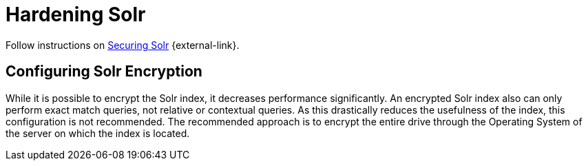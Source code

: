 :title: Hardening Solr
:type: subConfiguration
:status: published
:parent: Configuring Solr
:summary: Hardening Solr.
:order: 02

= Hardening Solr

Follow instructions on https://lucene.apache.org/solr/guide/{solr.docs.version}/securing-solr.html[Securing Solr] {external-link}.

== Configuring Solr Encryption

While it is possible to encrypt the Solr index, it decreases performance significantly.
An encrypted Solr index also can only perform exact match queries, not relative or contextual queries.
As this drastically reduces the usefulness of the index, this configuration is not recommended.
The recommended approach is to encrypt the entire drive through the Operating System of the server
on which the index is located.

